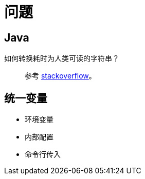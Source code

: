 = 问题

== Java

如何转换耗时为人类可读的字符串？::
参考 https://stackoverflow.com/questions/3471397/how-can-i-pretty-print-a-duration-in-java[stackoverflow^]。


== 统一变量

* 环境变量
* 内部配置
* 命令行传入
